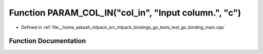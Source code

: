 .. _exhale_function_test__go__binding__main_8cpp_1a42009661820341260894ccc4c506b5b3:

Function PARAM_COL_IN("col_in", "Input column.", "c")
=====================================================

- Defined in :ref:`file__home_aakash_mlpack_src_mlpack_bindings_go_tests_test_go_binding_main.cpp`


Function Documentation
----------------------


.. doxygenfunction:: PARAM_COL_IN("col_in", "Input column.", "c")
